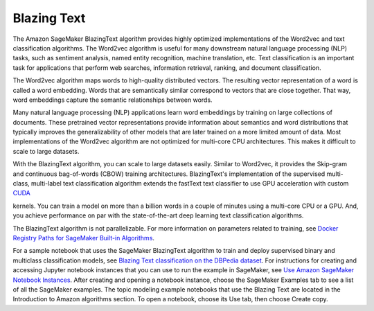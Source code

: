 #############
Blazing Text
#############


The Amazon SageMaker BlazingText algorithm provides highly optimized implementations of the Word2vec and text classification algorithms. The Word2vec algorithm is useful for many downstream natural language processing (NLP) 
tasks, such as sentiment analysis, named entity recognition, machine translation, etc. Text classification is an important task for applications that perform web searches, information retrieval, ranking, and document classification.

The Word2vec algorithm maps words to high-quality distributed vectors. The resulting vector representation of a word is called a word embedding. Words that are semantically similar correspond to vectors that are close together. 
That way, word embeddings capture the semantic relationships between words.

Many natural language processing (NLP) applications learn word embeddings by training on large collections of documents. These pretrained vector representations provide information about semantics and word distributions that 
typically improves the generalizability of other models that are later trained on a more limited amount of data. Most implementations of the Word2vec algorithm are not optimized for multi-core CPU architectures. This makes it 
difficult to scale to large datasets.

With the BlazingText algorithm, you can scale to large datasets easily. Similar to Word2vec, it provides the Skip-gram and continuous bag-of-words (CBOW) training architectures. BlazingText's implementation of the supervised 
multi-class, multi-label text classification algorithm extends the fastText text classifier to use GPU acceleration with custom `CUDA <https://docs.nvidia.com/cuda/index.html>`__

kernels. You can train a model on more than a billion words in a couple of minutes using a multi-core CPU or a GPU. And, you achieve performance on par with the state-of-the-art deep learning text classification algorithms.

The BlazingText algorithm is not parallelizable. For more information on parameters related to training, see `Docker Registry Paths for SageMaker Built-in Algorithms <https://docs.aws.amazon.com/en_us/sagemaker/latest/dg/sagemaker-algo-docker-registry-paths.html>`__.

For a sample notebook that uses the SageMaker BlazingText algorithm to train and deploy supervised binary and multiclass classification models, see 
`Blazing Text classification on the DBPedia dataset <https://sagemaker-examples.readthedocs.io/en/latest/introduction_to_amazon_algorithms/blazingtext_text_classification_dbpedia/blazingtext_text_classification_dbpedia.html>`__. 
For instructions for creating and accessing Jupyter notebook instances that you can use to run the example in SageMaker, see `Use Amazon SageMaker Notebook Instances <https://docs.aws.amazon.com/sagemaker/latest/dg/nbi.html>`__. 
After creating and opening a notebook instance, choose the SageMaker Examples tab to see a list of all the SageMaker examples. The topic modeling example notebooks that use the Blazing Text are located in the Introduction to Amazon 
algorithms section. To open a notebook, choose its Use tab, then choose Create copy.